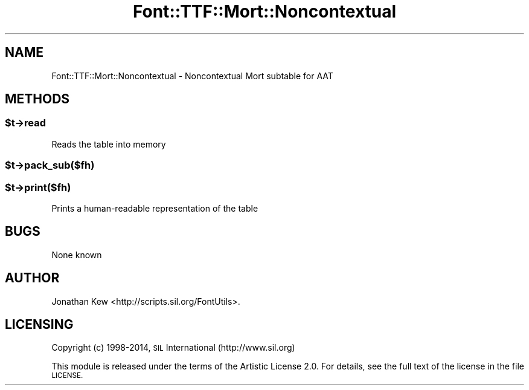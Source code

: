 .\" Automatically generated by Pod::Man 2.28 (Pod::Simple 3.29)
.\"
.\" Standard preamble:
.\" ========================================================================
.de Sp \" Vertical space (when we can't use .PP)
.if t .sp .5v
.if n .sp
..
.de Vb \" Begin verbatim text
.ft CW
.nf
.ne \\$1
..
.de Ve \" End verbatim text
.ft R
.fi
..
.\" Set up some character translations and predefined strings.  \*(-- will
.\" give an unbreakable dash, \*(PI will give pi, \*(L" will give a left
.\" double quote, and \*(R" will give a right double quote.  \*(C+ will
.\" give a nicer C++.  Capital omega is used to do unbreakable dashes and
.\" therefore won't be available.  \*(C` and \*(C' expand to `' in nroff,
.\" nothing in troff, for use with C<>.
.tr \(*W-
.ds C+ C\v'-.1v'\h'-1p'\s-2+\h'-1p'+\s0\v'.1v'\h'-1p'
.ie n \{\
.    ds -- \(*W-
.    ds PI pi
.    if (\n(.H=4u)&(1m=24u) .ds -- \(*W\h'-12u'\(*W\h'-12u'-\" diablo 10 pitch
.    if (\n(.H=4u)&(1m=20u) .ds -- \(*W\h'-12u'\(*W\h'-8u'-\"  diablo 12 pitch
.    ds L" ""
.    ds R" ""
.    ds C` ""
.    ds C' ""
'br\}
.el\{\
.    ds -- \|\(em\|
.    ds PI \(*p
.    ds L" ``
.    ds R" ''
.    ds C`
.    ds C'
'br\}
.\"
.\" Escape single quotes in literal strings from groff's Unicode transform.
.ie \n(.g .ds Aq \(aq
.el       .ds Aq '
.\"
.\" If the F register is turned on, we'll generate index entries on stderr for
.\" titles (.TH), headers (.SH), subsections (.SS), items (.Ip), and index
.\" entries marked with X<> in POD.  Of course, you'll have to process the
.\" output yourself in some meaningful fashion.
.\"
.\" Avoid warning from groff about undefined register 'F'.
.de IX
..
.nr rF 0
.if \n(.g .if rF .nr rF 1
.if (\n(rF:(\n(.g==0)) \{
.    if \nF \{
.        de IX
.        tm Index:\\$1\t\\n%\t"\\$2"
..
.        if !\nF==2 \{
.            nr % 0
.            nr F 2
.        \}
.    \}
.\}
.rr rF
.\" ========================================================================
.\"
.IX Title "Font::TTF::Mort::Noncontextual 3pm"
.TH Font::TTF::Mort::Noncontextual 3pm "2014-12-10" "perl v5.22.1" "User Contributed Perl Documentation"
.\" For nroff, turn off justification.  Always turn off hyphenation; it makes
.\" way too many mistakes in technical documents.
.if n .ad l
.nh
.SH "NAME"
Font::TTF::Mort::Noncontextual \- Noncontextual Mort subtable for AAT
.SH "METHODS"
.IX Header "METHODS"
.ie n .SS "$t\->read"
.el .SS "\f(CW$t\fP\->read"
.IX Subsection "$t->read"
Reads the table into memory
.ie n .SS "$t\->pack_sub($fh)"
.el .SS "\f(CW$t\fP\->pack_sub($fh)"
.IX Subsection "$t->pack_sub($fh)"
.ie n .SS "$t\->print($fh)"
.el .SS "\f(CW$t\fP\->print($fh)"
.IX Subsection "$t->print($fh)"
Prints a human-readable representation of the table
.SH "BUGS"
.IX Header "BUGS"
None known
.SH "AUTHOR"
.IX Header "AUTHOR"
Jonathan Kew <http://scripts.sil.org/FontUtils>.
.SH "LICENSING"
.IX Header "LICENSING"
Copyright (c) 1998\-2014, \s-1SIL\s0 International (http://www.sil.org)
.PP
This module is released under the terms of the Artistic License 2.0. 
For details, see the full text of the license in the file \s-1LICENSE.\s0
